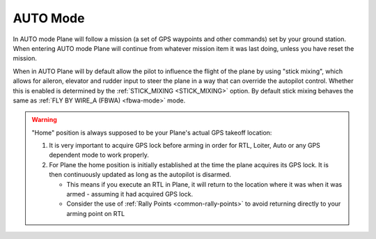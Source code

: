 .. _auto-mode:

=========
AUTO Mode
=========

In AUTO mode Plane will follow a mission (a set of GPS waypoints and other
commands) set by your ground station. When entering AUTO
mode Plane will continue from whatever mission item it was last doing,
unless you have reset the mission.

When in AUTO Plane will by default allow the pilot to influence the
flight of the plane by using "stick mixing", which allows for aileron,
elevator and rudder input to steer the plane in a way that can override
the autopilot control. Whether this is enabled is determined by the
:ref:`STICK_MIXING <STICK_MIXING>`
option. By default stick mixing behaves the same as :ref:`FLY BY WIRE_A (FBWA) <fbwa-mode>` mode.

.. warning::

   "Home" position is always supposed to be your Plane's actual
   GPS takeoff location:

   #. It is very important to acquire GPS lock before arming in order for
      RTL, Loiter, Auto or any GPS dependent mode to work properly.
   #. For Plane the home position is initially established at the time the
      plane acquires its GPS lock. It is then continuously updated as long as
      the autopilot is disarmed.

      - This means if you execute an RTL in Plane, it will return to the
	location where it was when it was armed - assuming it had
	acquired GPS lock.
      - Consider the use of :ref:`Rally Points <common-rally-points>` to
	avoid returning directly to your arming point on RTL
